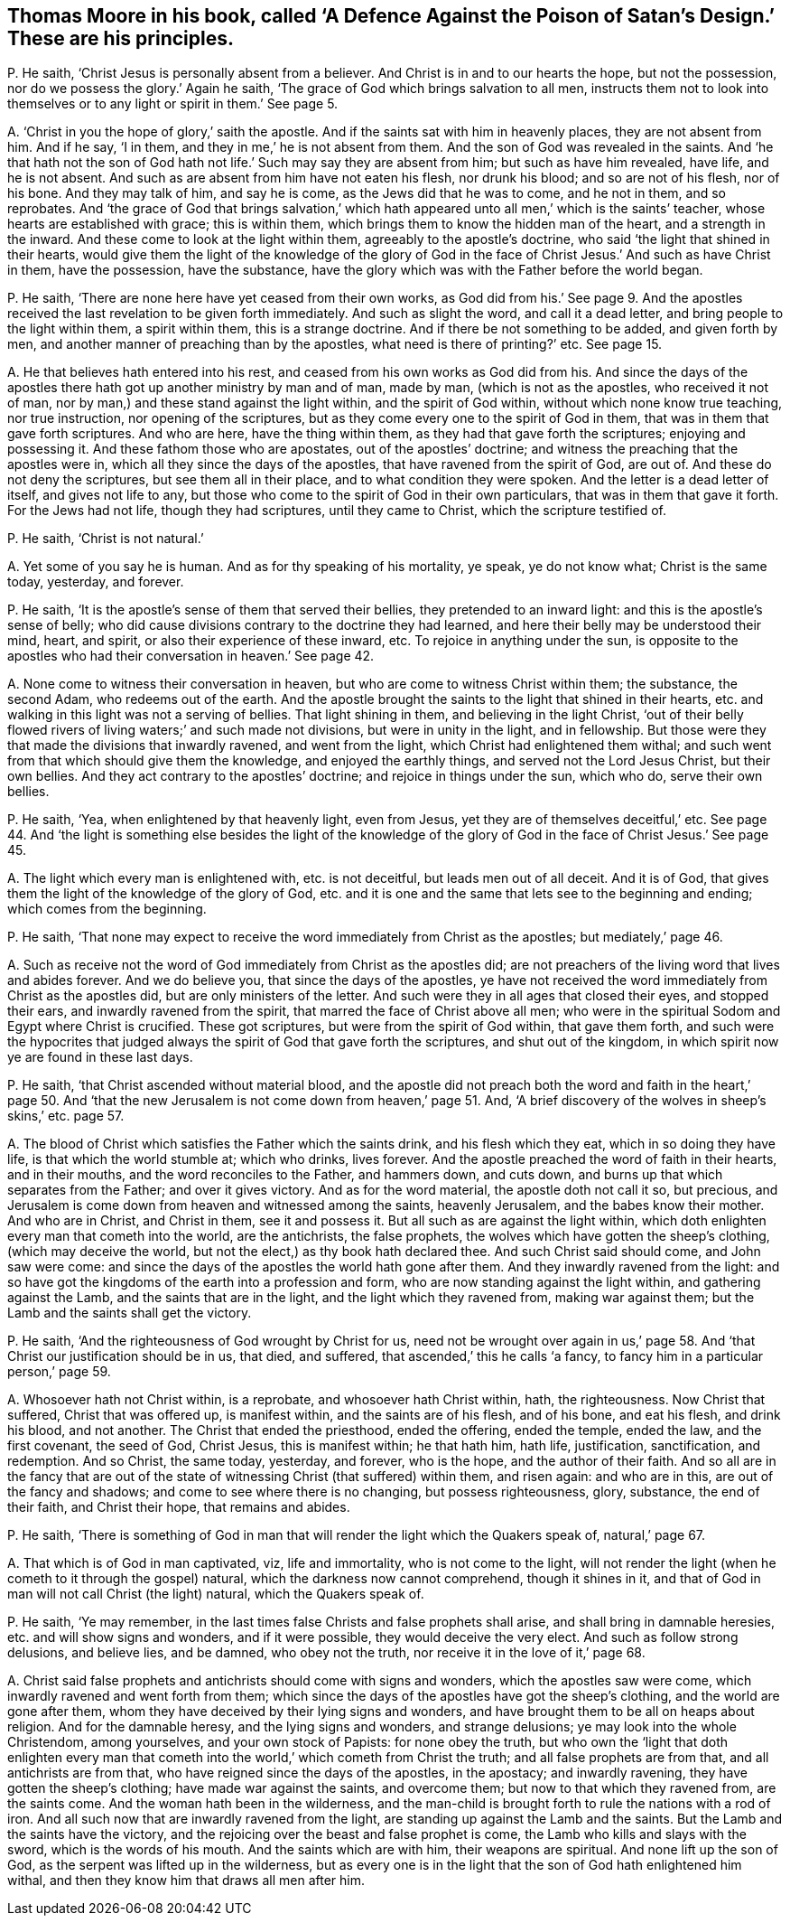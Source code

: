 [#ch-37.style-blurb, short="A Defence Against the Poison of Satan`'s Design"]
== Thomas Moore in his book, called '`A Defence Against the Poison of Satan`'s Design.`' These are his principles.

[.discourse-part]
P+++.+++ He saith, '`Christ Jesus is personally absent from a believer.
And Christ is in and to our hearts the hope, but not the possession,
nor do we possess the glory.`' Again he saith,
'`The grace of God which brings salvation to all men,
instructs them not to look into themselves or to
any light or spirit in them.`' See page 5.

[.discourse-part]
A+++.+++ '`Christ in you the hope of glory,`' saith the apostle.
And if the saints sat with him in heavenly places, they are not absent from him.
And if he say, '`I in them, and they in me,`' he is not absent from them.
And the son of God was revealed in the saints.
And '`he that hath not the son of God hath not life.`'
Such may say they are absent from him;
but such as have him revealed, have life, and he is not absent.
And such as are absent from him have not eaten his flesh, nor drunk his blood;
and so are not of his flesh, nor of his bone.
And they may talk of him, and say he is come, as the Jews did that he was to come,
and he not in them, and so reprobates.
And '`the grace of God that brings salvation,`' which hath
appeared unto all men,`' which is the saints`' teacher,
whose hearts are established with grace; this is within them,
which brings them to know the hidden man of the heart, and a strength in the inward.
And these come to look at the light within them, agreeably to the apostle`'s doctrine,
who said '`the light that shined in their hearts,
would give them the light of the knowledge of the glory of God
in the face of Christ Jesus.`' And such as have Christ in them,
have the possession, have the substance,
have the glory which was with the Father before the world began.

[.discourse-part]
P+++.+++ He saith, '`There are none here have yet ceased from their own works,
as God did from his.`' See page 9. And the apostles
received the last revelation to be given forth immediately.
And such as slight the word, and call it a dead letter,
and bring people to the light within them, a spirit within them,
this is a strange doctrine.
And if there be not something to be added, and given forth by men,
and another manner of preaching than by the apostles,
what need is there of printing?`' etc.
See page 15.

[.discourse-part]
A+++.+++ He that believes hath entered into his rest,
and ceased from his own works as God did from his.
And since the days of the apostles there hath got up another ministry by man and of man,
made by man, (which is not as the apostles, who received it not of man,
nor by man,) and these stand against the light within, and the spirit of God within,
without which none know true teaching, nor true instruction,
nor opening of the scriptures, but as they come every one to the spirit of God in them,
that was in them that gave forth scriptures.
And who are here, have the thing within them, as they had that gave forth the scriptures;
enjoying and possessing it.
And these fathom those who are apostates, out of the apostles`' doctrine;
and witness the preaching that the apostles were in,
which all they since the days of the apostles, that have ravened from the spirit of God,
are out of.
And these do not deny the scriptures, but see them all in their place,
and to what condition they were spoken.
And the letter is a dead letter of itself, and gives not life to any,
but those who come to the spirit of God in their own particulars,
that was in them that gave it forth.
For the Jews had not life, though they had scriptures, until they came to Christ,
which the scripture testified of.

[.discourse-part]
P+++.+++ He saith, '`Christ is not natural.`'

[.discourse-part]
A+++.+++ Yet some of you say he is human.
And as for thy speaking of his mortality, ye speak, ye do not know what;
Christ is the same today, yesterday, and forever.

[.discourse-part]
P+++.+++ He saith, '`It is the apostle`'s sense of them that served their bellies,
they pretended to an inward light: and this is the apostle`'s sense of belly;
who did cause divisions contrary to the doctrine they had learned,
and here their belly may be understood their mind, heart, and spirit,
or also their experience of these inward, etc.
To rejoice in anything under the sun,
is opposite to the apostles who had their conversation in heaven.`' See page 42.

[.discourse-part]
A+++.+++ None come to witness their conversation in heaven,
but who are come to witness Christ within them; the substance, the second Adam,
who redeems out of the earth.
And the apostle brought the saints to the light that shined in their hearts,
etc. and walking in this light was not a serving of bellies.
That light shining in them, and believing in the light Christ,
'`out of their belly flowed rivers of living waters;`' and such made not divisions,
but were in unity in the light, and in fellowship.
But those were they that made the divisions that inwardly ravened,
and went from the light, which Christ had enlightened them withal;
and such went from that which should give them the knowledge,
and enjoyed the earthly things, and served not the Lord Jesus Christ,
but their own bellies.
And they act contrary to the apostles`' doctrine; and rejoice in things under the sun,
which who do, serve their own bellies.

[.discourse-part]
P+++.+++ He saith, '`Yea, when enlightened by that heavenly light, even from Jesus,
yet they are of themselves deceitful,`' etc.
See page 44. And '`the light is something else besides the light of the knowledge
of the glory of God in the face of Christ Jesus.`' See page 45.

[.discourse-part]
A+++.+++ The light which every man is enlightened with, etc. is not deceitful,
but leads men out of all deceit.
And it is of God, that gives them the light of the knowledge of the glory of God,
etc. and it is one and the same that lets see to the beginning and ending;
which comes from the beginning.

[.discourse-part]
P+++.+++ He saith,
'`That none may expect to receive the word immediately from Christ as the apostles;
but mediately,`' page 46.

[.discourse-part]
A+++.+++ Such as receive not the word of God immediately from Christ as the apostles did;
are not preachers of the living word that lives and abides forever.
And we do believe you, that since the days of the apostles,
ye have not received the word immediately from Christ as the apostles did,
but are only ministers of the letter.
And such were they in all ages that closed their eyes, and stopped their ears,
and inwardly ravened from the spirit, that marred the face of Christ above all men;
who were in the spiritual Sodom and Egypt where Christ is crucified.
These got scriptures, but were from the spirit of God within, that gave them forth,
and such were the hypocrites that judged always the
spirit of God that gave forth the scriptures,
and shut out of the kingdom, in which spirit now ye are found in these last days.

[.discourse-part]
P+++.+++ He saith, '`that Christ ascended without material blood,
and the apostle did not preach both the word and faith in the heart,`' page 50.
And '`that the new Jerusalem is not come down from heaven,`' page 51. And,
'`A brief discovery of the wolves in sheep`'s skins,`' etc. page 57.

[.discourse-part]
A+++.+++ The blood of Christ which satisfies the Father which the saints drink,
and his flesh which they eat, which in so doing they have life,
is that which the world stumble at; which who drinks, lives forever.
And the apostle preached the word of faith in their hearts, and in their mouths,
and the word reconciles to the Father, and hammers down, and cuts down,
and burns up that which separates from the Father; and over it gives victory.
And as for the word material, the apostle doth not call it so, but precious,
and Jerusalem is come down from heaven and witnessed among the saints,
heavenly Jerusalem, and the babes know their mother.
And who are in Christ, and Christ in them, see it and possess it.
But all such as are against the light within,
which doth enlighten every man that cometh into the world, are the antichrists,
the false prophets, the wolves which have gotten the sheep`'s clothing,
(which may deceive the world, but not the elect,) as thy book hath declared thee.
And such Christ said should come, and John saw were come:
and since the days of the apostles the world hath gone after them.
And they inwardly ravened from the light:
and so have got the kingdoms of the earth into a profession and form,
who are now standing against the light within, and gathering against the Lamb,
and the saints that are in the light, and the light which they ravened from,
making war against them; but the Lamb and the saints shall get the victory.

[.discourse-part]
P+++.+++ He saith, '`And the righteousness of God wrought by Christ for us,
need not be wrought over again in us,`' page 58. And '`that
Christ our justification should be in us,
that died, and suffered, that ascended,`' this he calls '`a fancy,
to fancy him in a particular person,`' page 59.

[.discourse-part]
A+++.+++ Whosoever hath not Christ within, is a reprobate, and whosoever hath Christ within,
hath, the righteousness.
Now Christ that suffered, Christ that was offered up, is manifest within,
and the saints are of his flesh, and of his bone, and eat his flesh, and drink his blood,
and not another.
The Christ that ended the priesthood, ended the offering, ended the temple,
ended the law, and the first covenant, the seed of God, Christ Jesus,
this is manifest within; he that hath him, hath life, justification, sanctification,
and redemption.
And so Christ, the same today, yesterday, and forever, who is the hope,
and the author of their faith.
And so all are in the fancy that are out of the state
of witnessing Christ (that suffered) within them,
and risen again: and who are in this, are out of the fancy and shadows;
and come to see where there is no changing, but possess righteousness, glory, substance,
the end of their faith, and Christ their hope, that remains and abides.

[.discourse-part]
P+++.+++ He saith,
'`There is something of God in man that will render the light which the Quakers speak of,
natural,`' page 67.

[.discourse-part]
A+++.+++ That which is of God in man captivated, viz, life and immortality,
who is not come to the light,
will not render the light (when he cometh to it through the gospel) natural,
which the darkness now cannot comprehend, though it shines in it,
and that of God in man will not call Christ (the light) natural,
which the Quakers speak of.

[.discourse-part]
P+++.+++ He saith, '`Ye may remember,
in the last times false Christs and false prophets shall arise,
and shall bring in damnable heresies, etc. and will show signs and wonders,
and if it were possible, they would deceive the very elect.
And such as follow strong delusions, and believe lies, and be damned,
who obey not the truth, nor receive it in the love of it,`' page 68.

[.discourse-part]
A+++.+++ Christ said false prophets and antichrists should come with signs and wonders,
which the apostles saw were come, which inwardly ravened and went forth from them;
which since the days of the apostles have got the sheep`'s clothing,
and the world are gone after them,
whom they have deceived by their lying signs and wonders,
and have brought them to be all on heaps about religion.
And for the damnable heresy, and the lying signs and wonders, and strange delusions;
ye may look into the whole Christendom, among yourselves, and your own stock of Papists:
for none obey the truth,
but who own the '`light that doth enlighten every man that
cometh into the world,`' which cometh from Christ the truth;
and all false prophets are from that, and all antichrists are from that,
who have reigned since the days of the apostles, in the apostacy; and inwardly ravening,
they have gotten the sheep`'s clothing; have made war against the saints,
and overcome them; but now to that which they ravened from, are the saints come.
And the woman hath been in the wilderness,
and the man-child is brought forth to rule the nations with a rod of iron.
And all such now that are inwardly ravened from the light,
are standing up against the Lamb and the saints.
But the Lamb and the saints have the victory,
and the rejoicing over the beast and false prophet is come,
the Lamb who kills and slays with the sword, which is the words of his mouth.
And the saints which are with him, their weapons are spiritual.
And none lift up the son of God, as the serpent was lifted up in the wilderness,
but as every one is in the light that the son of God hath enlightened him withal,
and then they know him that draws all men after him.
